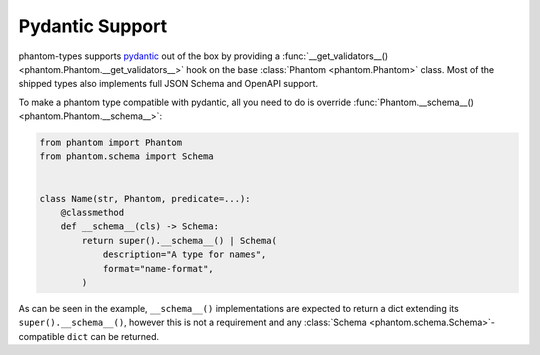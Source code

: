 Pydantic Support
================

phantom-types supports pydantic_ out of the box by providing a
:func:`__get_validators__() <phantom.Phantom.__get_validators__>` hook
on the base :class:`Phantom <phantom.Phantom>` class. Most of the shipped types also
implements full JSON Schema and OpenAPI support.

.. _pydantic: https://pydantic-docs.helpmanual.io/

To make a phantom type compatible with pydantic, all you need to do is override
:func:`Phantom.__schema__() <phantom.Phantom.__schema__>`:

.. code-block:: python

    from phantom import Phantom
    from phantom.schema import Schema


    class Name(str, Phantom, predicate=...):
        @classmethod
        def __schema__(cls) -> Schema:
            return super().__schema__() | Schema(
                description="A type for names",
                format="name-format",
            )

As can be seen in the example, ``__schema__()`` implementations are expected to return a
dict extending its ``super().__schema__()``, however this is not a requirement and any
:class:`Schema <phantom.schema.Schema>`-compatible ``dict`` can be returned.

